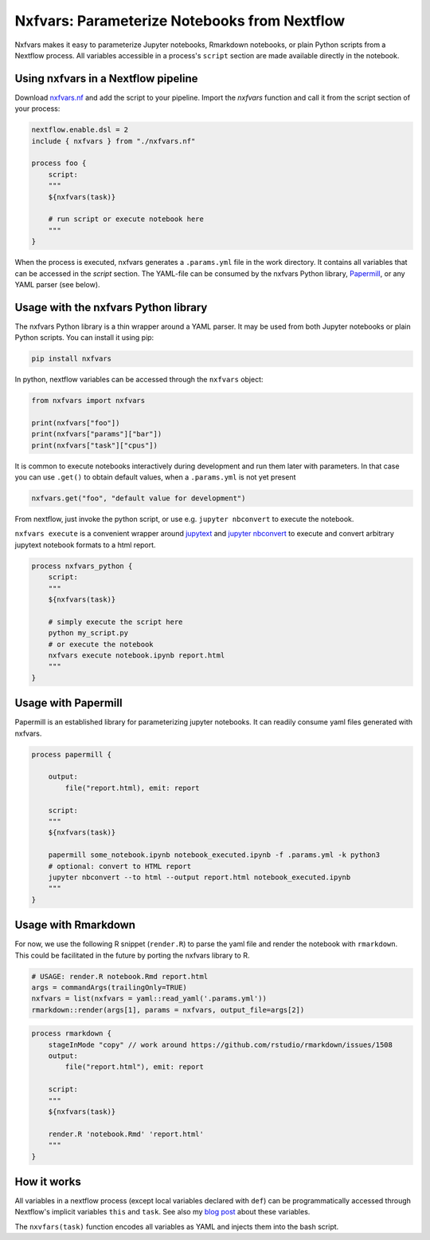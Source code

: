 Nxfvars: Parameterize Notebooks from Nextflow 
=============================================
|pytestworkflow| |pytest|


.. |pytest| image:: https://github.com/grst/nxfvars/actions/workflows/pytest-nxfvars-python.yml/badge.svg
     :target: https://github.com/grst/nxfvars/actions/workflows/pytest-nxfvars-python.yml
     :alt: CI test for the nxfvars python library
     
.. |pytestworkflow| image:: https://github.com/grst/nxfvars/actions/workflows/pytest-workflow-examples.yml/badge.svg
    :target: https://github.com/grst/nxfvars/actions/workflows/pytest-workflow-examples.yml
    :alt: Running the examples with pytest-workflow

Nxfvars makes it easy to parameterize Jupyter notebooks, Rmarkdown notebooks, or plain 
Python scripts from a Nextflow process. All variables accessible in
a process's ``script`` section are made available directly in the notebook.  


Using nxfvars in a Nextflow pipeline
------------------------------------

Download `nxfvars.nf <lang/nextflow/nxfvars.nf>`_ and add the script to your pipeline. 
Import the `nxfvars` function and call it from the script section of your process: 

.. code-block:: nextflow

    nextflow.enable.dsl = 2
    include { nxfvars } from "./nxfvars.nf"

    process foo {
        script:
        """
        ${nxfvars(task)}

        # run script or execute notebook here
        """
    }

When the process is executed, nxfvars generates a ``.params.yml`` file
in the work directory. It contains all variables that can be accessed in the `script`
section. The YAML-file can be consumed by the nxfvars Python library,
`Papermill <https://papermill.readthedocs.io/en/latest/usage-parameterize.html>`_,
or any YAML parser (see below). 


Usage with the nxfvars Python library
-------------------------------------

The nxfvars Python library is a thin wrapper around a YAML parser. It may be used
from both Jupyter notebooks or plain Python scripts. You can install it using pip:

.. code-block:: bash

    pip install nxfvars

In python, nextflow variables can be accessed through the ``nxfvars`` object: 

.. code-block:: python

    from nxfvars import nxfvars
    
    print(nxfvars["foo"])
    print(nxfvars["params"]["bar"])
    print(nxfvars["task"]["cpus"])

It is common to execute notebooks interactively during development and run them later
with parameters. In that case you can use ``.get()`` to obtain default values, 
when a ``.params.yml`` is not yet present

.. code-block:: python

    nxfvars.get("foo", "default value for development")


From nextflow, just invoke the python script, or use e.g. ``jupyter nbconvert`` to 
execute the notebook. 

``nxfvars execute`` is a convenient wrapper around `jupytext <https://jupytext.readthedocs.io/en/latest/>`_
and `jupyter nbconvert <https://nbconvert.readthedocs.io/en/latest/>`_ to execute and 
convert arbitrary jupytext notebook formats to a html report. 

.. code-block:: nextflow

    process nxfvars_python {
        script:
        """
        ${nxfvars(task)}

        # simply execute the script here
        python my_script.py
        # or execute the notebook
        nxfvars execute notebook.ipynb report.html        
        """
    }


Usage with Papermill
--------------------

Papermill is an established library for parameterizing jupyter notebooks. It can 
readily consume yaml files generated with nxfvars. 

.. code-block:: nextflow

    process papermill {

        output:
            file("report.html), emit: report

        script:
        """
        ${nxfvars(task)}

        papermill some_notebook.ipynb notebook_executed.ipynb -f .params.yml -k python3
        # optional: convert to HTML report
        jupyter nbconvert --to html --output report.html notebook_executed.ipynb
        """
    }

Usage with Rmarkdown
--------------------

For now, we use the following R snippet (``render.R``) to parse the yaml file and
render the notebook with ``rmarkdown``. This could be facilitated in the future by 
porting the nxfvars library to R. 

.. code-block:: R

    # USAGE: render.R notebook.Rmd report.html
    args = commandArgs(trailingOnly=TRUE)
    nxfvars = list(nxfvars = yaml::read_yaml('.params.yml'))
    rmarkdown::render(args[1], params = nxfvars, output_file=args[2])

.. code-block:: nextflow

    process rmarkdown {
        stageInMode "copy" // work around https://github.com/rstudio/rmarkdown/issues/1508
        output:
            file("report.html"), emit: report

        script:
        """
        ${nxfvars(task)}

        render.R 'notebook.Rmd' 'report.html'
        """
    }



How it works
------------

All variables in a nextflow process (except local variables declared with ``def``) can be 
programmatically accessed through Nextflow's implicit variables ``this`` and ``task``. 
See also my `blog post <https://grst.github.io/bioinformatics/2020/11/28/low-level-nextflow-hacking.html>`_
about these variables. 

The ``nxvfars(task)`` function encodes all variables as YAML and injects them into the 
bash script. 
